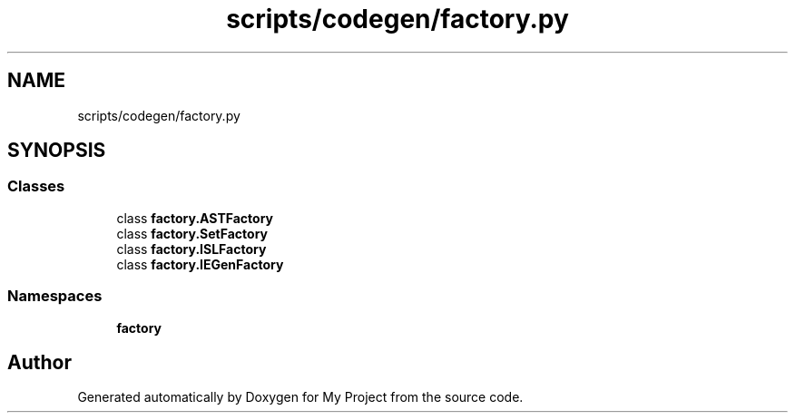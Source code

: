 .TH "scripts/codegen/factory.py" 3 "Sun Jul 12 2020" "My Project" \" -*- nroff -*-
.ad l
.nh
.SH NAME
scripts/codegen/factory.py
.SH SYNOPSIS
.br
.PP
.SS "Classes"

.in +1c
.ti -1c
.RI "class \fBfactory\&.ASTFactory\fP"
.br
.ti -1c
.RI "class \fBfactory\&.SetFactory\fP"
.br
.ti -1c
.RI "class \fBfactory\&.ISLFactory\fP"
.br
.ti -1c
.RI "class \fBfactory\&.IEGenFactory\fP"
.br
.in -1c
.SS "Namespaces"

.in +1c
.ti -1c
.RI " \fBfactory\fP"
.br
.in -1c
.SH "Author"
.PP 
Generated automatically by Doxygen for My Project from the source code\&.
